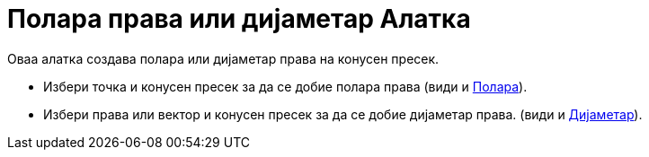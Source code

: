 = Полара права или дијаметар Алатка
:page-en: tools/Polar_or_Diameter_Line
ifdef::env-github[:imagesdir: /mk/modules/ROOT/assets/images]

Оваа алатка создава полара или дијаметар права на конусен пресек.

* Избери точка и конусен пресек за да се добие полара права (види и xref:/commands/Полара.adoc[Полара]).
* Избери права или вектор и конусен пресек за да се добие дијаметар права. (види и
xref:/commands/Дијаметар.adoc[Дијаметар]).
